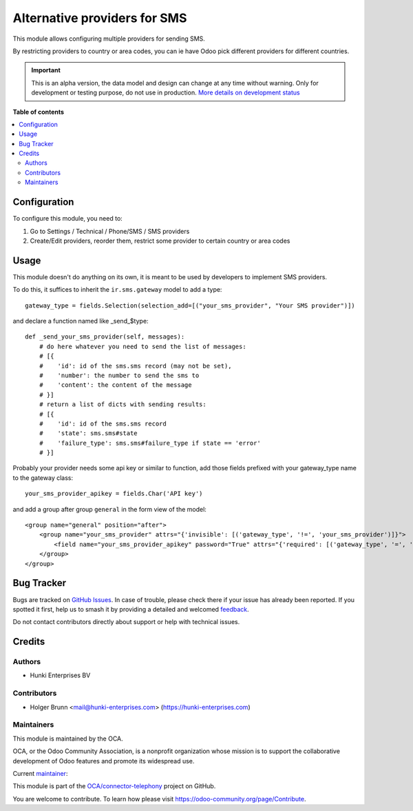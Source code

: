 =============================
Alternative providers for SMS
=============================

.. 
   !!!!!!!!!!!!!!!!!!!!!!!!!!!!!!!!!!!!!!!!!!!!!!!!!!!!
   !! This file is generated by oca-gen-addon-readme !!
   !! changes will be overwritten.                   !!
   !!!!!!!!!!!!!!!!!!!!!!!!!!!!!!!!!!!!!!!!!!!!!!!!!!!!
   !! source digest: sha256:211fd292e6cdc76561c38b96220576ac59ab58d5011a1ddfa7d5b7ef3bb13588
   !!!!!!!!!!!!!!!!!!!!!!!!!!!!!!!!!!!!!!!!!!!!!!!!!!!!

.. |badge1| image:: https://img.shields.io/badge/maturity-Alpha-red.png
    :target: https://odoo-community.org/page/development-status
    :alt: Alpha
.. |badge2| image:: https://img.shields.io/badge/licence-AGPL--3-blue.png
    :target: http://www.gnu.org/licenses/agpl-3.0-standalone.html
    :alt: License: AGPL-3
.. |badge3| image:: https://img.shields.io/badge/github-OCA%2Fconnector--telephony-lightgray.png?logo=github
    :target: https://github.com/OCA/connector-telephony/tree/16.0/sms_alternative_provider
    :alt: OCA/connector-telephony
.. |badge4| image:: https://img.shields.io/badge/weblate-Translate%20me-F47D42.png
    :target: https://translation.odoo-community.org/projects/connector-telephony-16-0/connector-telephony-16-0-sms_alternative_provider
    :alt: Translate me on Weblate
.. |badge5| image:: https://img.shields.io/badge/runboat-Try%20me-875A7B.png
    :target: https://runboat.odoo-community.org/builds?repo=OCA/connector-telephony&target_branch=16.0
    :alt: Try me on Runboat

|badge1| |badge2| |badge3| |badge4| |badge5|

This module allows configuring multiple providers for sending SMS.

By restricting providers to country or area codes, you can ie have Odoo
pick different providers for different countries.

.. IMPORTANT::
   This is an alpha version, the data model and design can change at any time without warning.
   Only for development or testing purpose, do not use in production.
   `More details on development status <https://odoo-community.org/page/development-status>`_

**Table of contents**

.. contents::
   :local:

Configuration
=============

To configure this module, you need to:

1. Go to Settings / Technical / Phone/SMS / SMS providers
2. Create/Edit providers, reorder them, restrict some provider to
   certain country or area codes

Usage
=====

This module doesn't do anything on its own, it is meant to be used by
developers to implement SMS providers.

To do this, it suffices to inherit the ``ir.sms.gateway`` model to add a
type:

::

   gateway_type = fields.Selection(selection_add=[("your_sms_provider", "Your SMS provider")])

and declare a function named like \_send\_$type:

::

   def _send_your_sms_provider(self, messages):
       # do here whatever you need to send the list of messages:
       # [{
       #    'id': id of the sms.sms record (may not be set),
       #    'number': the number to send the sms to
       #    'content': the content of the message
       # }]
       # return a list of dicts with sending results:
       # [{
       #    'id': id of the sms.sms record
       #    'state': sms.sms#state
       #    'failure_type': sms.sms#failure_type if state == 'error'
       # }]

Probably your provider needs some api key or similar to function, add
those fields prefixed with your gateway_type name to the gateway class:

::

   your_sms_provider_apikey = fields.Char('API key')

and add a group after group ``general`` in the form view of the model:

::

   <group name="general" position="after">
       <group name="your_sms_provider" attrs="{'invisible': [('gateway_type', '!=', 'your_sms_provider')]}">
           <field name="your_sms_provider_apikey" password="True" attrs="{'required': [('gateway_type', '=', 'your_sms_provider')]}" />
       </group>
   </group>

Bug Tracker
===========

Bugs are tracked on `GitHub Issues <https://github.com/OCA/connector-telephony/issues>`_.
In case of trouble, please check there if your issue has already been reported.
If you spotted it first, help us to smash it by providing a detailed and welcomed
`feedback <https://github.com/OCA/connector-telephony/issues/new?body=module:%20sms_alternative_provider%0Aversion:%2016.0%0A%0A**Steps%20to%20reproduce**%0A-%20...%0A%0A**Current%20behavior**%0A%0A**Expected%20behavior**>`_.

Do not contact contributors directly about support or help with technical issues.

Credits
=======

Authors
-------

* Hunki Enterprises BV

Contributors
------------

-  Holger Brunn <mail@hunki-enterprises.com>
   (https://hunki-enterprises.com)

Maintainers
-----------

This module is maintained by the OCA.

.. image:: https://odoo-community.org/logo.png
   :alt: Odoo Community Association
   :target: https://odoo-community.org

OCA, or the Odoo Community Association, is a nonprofit organization whose
mission is to support the collaborative development of Odoo features and
promote its widespread use.

.. |maintainer-hbrunn| image:: https://github.com/hbrunn.png?size=40px
    :target: https://github.com/hbrunn
    :alt: hbrunn

Current `maintainer <https://odoo-community.org/page/maintainer-role>`__:

|maintainer-hbrunn| 

This module is part of the `OCA/connector-telephony <https://github.com/OCA/connector-telephony/tree/16.0/sms_alternative_provider>`_ project on GitHub.

You are welcome to contribute. To learn how please visit https://odoo-community.org/page/Contribute.
